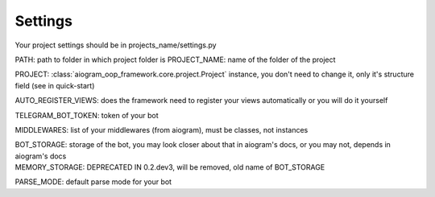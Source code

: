 Settings
========

Your project settings should be in projects_name/settings.py

PATH: path to folder in which project folder is
PROJECT_NAME: name of the folder of the project

PROJECT: :class:`aiogram_oop_framework.core.project.Project` instance, you don't need to change it, only it's structure field (see in quick-start)

AUTO_REGISTER_VIEWS: does the framework need to register your views automatically or you will do it yourself

TELEGRAM_BOT_TOKEN: token of your bot

MIDDLEWARES: list of your middlewares (from aiogram), must be classes, not instances

| BOT_STORAGE: storage of the bot, you may look closer about that in aiogram's docs, or you may not, depends in aiogram's docs
| MEMORY_STORAGE: DEPRECATED IN 0.2.dev3, will be removed, old name of BOT_STORAGE

PARSE_MODE: default parse mode for your bot
